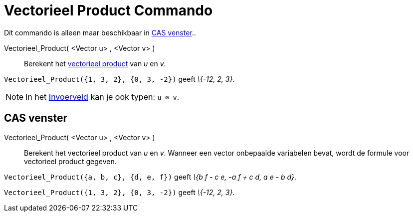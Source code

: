 = Vectorieel Product Commando
:page-en: commands/Cross
ifdef::env-github[:imagesdir: /nl/modules/ROOT/assets/images]

Dit commando is alleen maar beschikbaar in xref:/CAS_venster.adoc[CAS venster]..

Vectorieel_Product( <Vector u> , <Vector v> )::
  Berekent het http://en.wikipedia.org/wiki/Cross_product[vectorieel product] van _u_ en _v_.

[EXAMPLE]
====

`++Vectorieel_Product({1, 3, 2}, {0, 3, -2})++` geeft _\{-12, 2, 3}_.

====

[NOTE]
====

In het xref:/Invoerveld.adoc[Invoerveld] kan je ook typen: `++u ⊗ v++`.

====

== CAS venster

Vectorieel_Product( <Vector u> , <Vector v> )::
  Berekent het vectorieel product van _u_ en _v_.
  Wanneer een vector onbepaalde variabelen bevat, wordt de formule voor vectorieel product gegeven.

[EXAMPLE]
====

`++Vectorieel_Product({a, b, c}, {d, e, f})++` geeft _\{b f - c e, -a f + c d, a e - b d}_.

====

[EXAMPLE]
====

`++Vectorieel_Product({1, 3, 2}, {0, 3, -2})++` geeft _\{-12, 2, 3}_.

====
